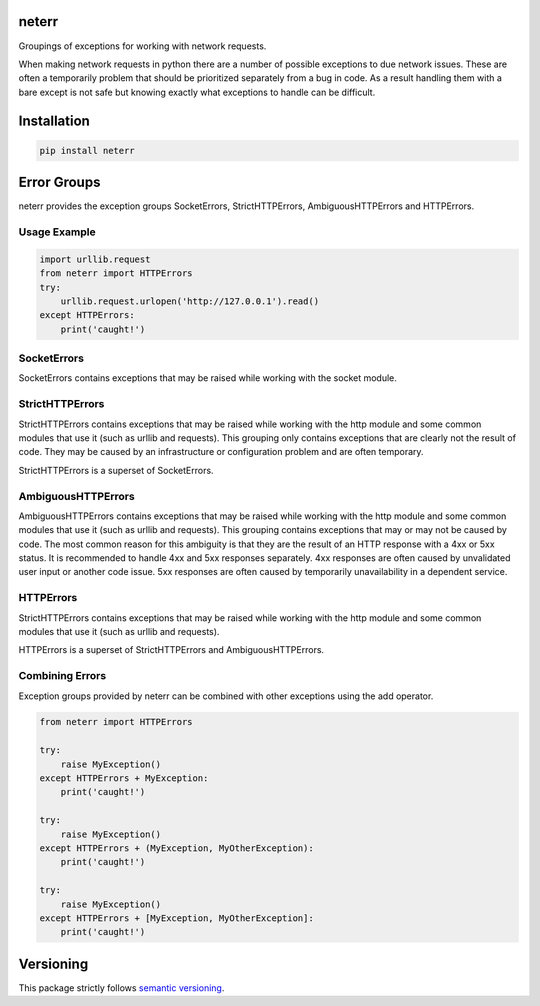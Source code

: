 neterr
======

Groupings of exceptions for working with network requests.

When making network requests in python there are a number of possible exceptions to due network issues. These are often a temporarily problem that should be prioritized separately from a bug in code. As a result handling them with a bare except is not safe but knowing exactly what exceptions to handle can be difficult.

Installation
============

.. code-block:: bash

    pip install neterr


Error Groups
============

neterr provides the exception groups SocketErrors, StrictHTTPErrors, AmbiguousHTTPErrors and HTTPErrors.

Usage Example
-------------

.. code-block:: python

    import urllib.request
    from neterr import HTTPErrors
    try:
        urllib.request.urlopen('http://127.0.0.1').read()
    except HTTPErrors:
        print('caught!')

SocketErrors
------------

SocketErrors contains exceptions that may be raised while working with the socket module.

StrictHTTPErrors
----------------

StrictHTTPErrors contains exceptions that may be raised while working with the http module and some common modules that use it (such as urllib and requests). This grouping only contains exceptions that are clearly not the result of code. They may be caused by an infrastructure or configuration problem and are often temporary.

StrictHTTPErrors is a superset of SocketErrors.

AmbiguousHTTPErrors
-------------------

AmbiguousHTTPErrors contains exceptions that may be raised while working with the http module and some common modules that use it (such as urllib and requests). This grouping contains exceptions that may or may not be caused by code. The most common reason for this ambiguity is that they are the result of an HTTP response with a 4xx or 5xx status. It is recommended to handle 4xx and 5xx responses separately. 4xx responses are often caused by unvalidated user input or another code issue. 5xx responses are often caused by temporarily unavailability in a dependent service.

HTTPErrors
----------

StrictHTTPErrors contains exceptions that may be raised while working with the http module and some common modules that use it (such as urllib and requests).

HTTPErrors is a superset of StrictHTTPErrors and AmbiguousHTTPErrors.

Combining Errors
----------------

Exception groups provided by neterr can be combined with other exceptions using the add operator.

.. code-block:: python

    from neterr import HTTPErrors

    try:
        raise MyException()
    except HTTPErrors + MyException:
        print('caught!')

    try:
        raise MyException()
    except HTTPErrors + (MyException, MyOtherException):
        print('caught!')

    try:
        raise MyException()
    except HTTPErrors + [MyException, MyOtherException]:
        print('caught!')

Versioning
==========

This package strictly follows `semantic versioning <https://semver.org>`_.
